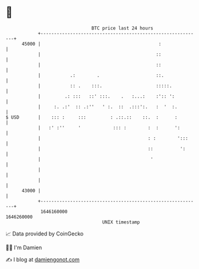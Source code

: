 * 👋

#+begin_example
                                   BTC price last 24 hours                    
               +------------------------------------------------------------+ 
         45000 |                                            :               | 
               |                                           ::               | 
               |                                           ::               | 
               |           .:        .                     ::.              | 
               |           :: .    :::.                    :::::.           | 
               |         .: :::   ::' :::.    .   :...:    :':: ':          | 
               |     :. .:'  :: .:''   ' :.  ::  .:::':.   :  '  :.         | 
   $ USD       |    ::: :     :::         : .::.::    ::.  :      :         | 
               |   :' :''     '            ::: :        :  :      ':        | 
               |                                        : :        ':::     | 
               |                                        ::          ':      | 
               |                                         '                  | 
               |                                                            | 
               |                                                            | 
         43000 |                                                            | 
               +------------------------------------------------------------+ 
                1646160000                                        1646260000  
                                       UNIX timestamp                         
#+end_example
📈 Data provided by CoinGecko

🧑‍💻 I'm Damien

✍️ I blog at [[https://www.damiengonot.com][damiengonot.com]]
